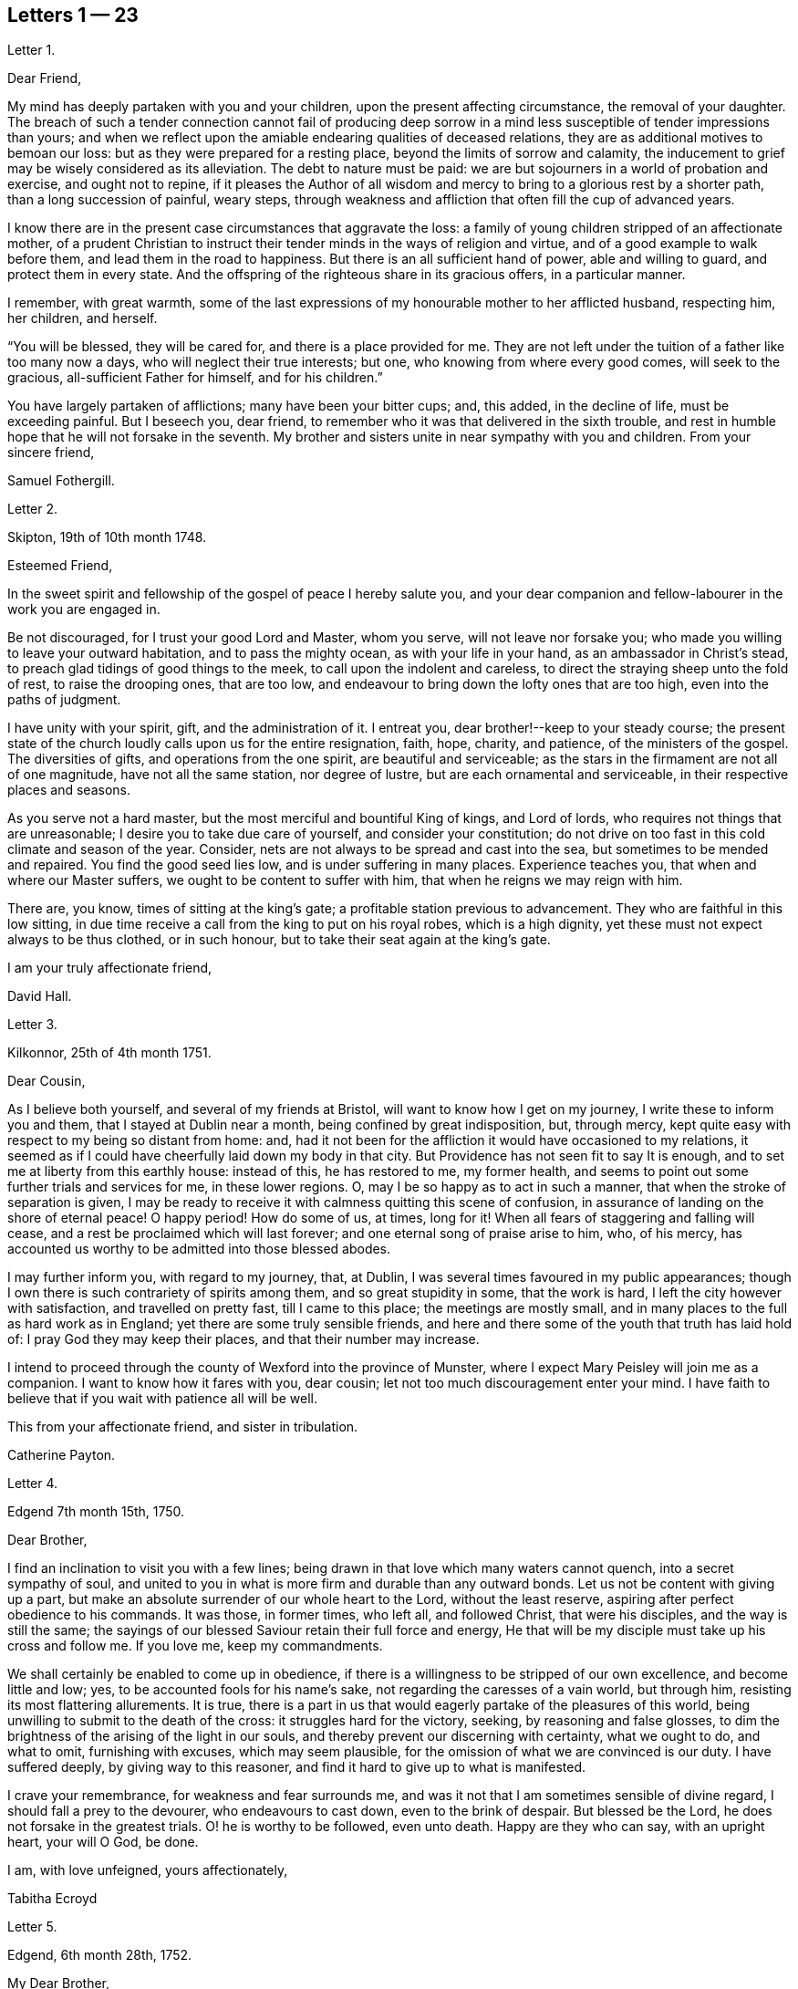 == Letters 1 &#8212; 23

[.letter-heading]
Letter 1.

[.salutation]
Dear Friend,

My mind has deeply partaken with you and your children,
upon the present affecting circumstance, the removal of your daughter.
The breach of such a tender connection cannot fail of producing deep sorrow
in a mind less susceptible of tender impressions than yours;
and when we reflect upon the amiable endearing qualities of deceased relations,
they are as additional motives to bemoan our loss:
but as they were prepared for a resting place, beyond the limits of sorrow and calamity,
the inducement to grief may be wisely considered as its alleviation.
The debt to nature must be paid:
we are but sojourners in a world of probation and exercise, and ought not to repine,
if it pleases the Author of all wisdom and mercy
to bring to a glorious rest by a shorter path,
than a long succession of painful, weary steps,
through weakness and affliction that often fill the cup of advanced years.

I know there are in the present case circumstances that aggravate the loss:
a family of young children stripped of an affectionate mother,
of a prudent Christian to instruct their tender minds in the ways of religion and virtue,
and of a good example to walk before them, and lead them in the road to happiness.
But there is an all sufficient hand of power, able and willing to guard,
and protect them in every state.
And the offspring of the righteous share in its gracious offers, in a particular manner.

I remember, with great warmth,
some of the last expressions of my honourable mother to her afflicted husband,
respecting him, her children, and herself.

"`You will be blessed, they will be cared for, and there is a place provided for me.
They are not left under the tuition of a father like too many now a days,
who will neglect their true interests; but one, who knowing from where every good comes,
will seek to the gracious, all-sufficient Father for himself, and for his children.`"

You have largely partaken of afflictions; many have been your bitter cups; and,
this added, in the decline of life, must be exceeding painful.
But I beseech you, dear friend,
to remember who it was that delivered in the sixth trouble,
and rest in humble hope that he will not forsake in the seventh.
My brother and sisters unite in near sympathy with you and children.
From your sincere friend,

[.signed-section-signature]
Samuel Fothergill.

[.letter-heading]
Letter 2.

[.signed-section-context-open]
Skipton, 19th of 10th month 1748.

[.salutation]
Esteemed Friend,

In the sweet spirit and fellowship of the gospel of peace I hereby salute you,
and your dear companion and fellow-labourer in the work you are engaged in.

Be not discouraged, for I trust your good Lord and Master, whom you serve,
will not leave nor forsake you; who made you willing to leave your outward habitation,
and to pass the mighty ocean, as with your life in your hand,
as an ambassador in Christ`'s stead, to preach glad tidings of good things to the meek,
to call upon the indolent and careless,
to direct the straying sheep unto the fold of rest, to raise the drooping ones,
that are too low, and endeavour to bring down the lofty ones that are too high,
even into the paths of judgment.

I have unity with your spirit, gift, and the administration of it.
I entreat you, dear brother!--keep to your steady course;
the present state of the church loudly calls upon us for the entire resignation, faith,
hope, charity, and patience, of the ministers of the gospel.
The diversities of gifts, and operations from the one spirit,
are beautiful and serviceable;
as the stars in the firmament are not all of one magnitude,
have not all the same station, nor degree of lustre,
but are each ornamental and serviceable, in their respective places and seasons.

As you serve not a hard master, but the most merciful and bountiful King of kings,
and Lord of lords, who requires not things that are unreasonable;
I desire you to take due care of yourself, and consider your constitution;
do not drive on too fast in this cold climate and season of the year.
Consider, nets are not always to be spread and cast into the sea,
but sometimes to be mended and repaired.
You find the good seed lies low, and is under suffering in many places.
Experience teaches you, that when and where our Master suffers,
we ought to be content to suffer with him, that when he reigns we may reign with him.

There are, you know, times of sitting at the king`'s gate;
a profitable station previous to advancement.
They who are faithful in this low sitting,
in due time receive a call from the king to put on his royal robes,
which is a high dignity, yet these must not expect always to be thus clothed,
or in such honour, but to take their seat again at the king`'s gate.

[.signed-section-closing]
I am your truly affectionate friend,

[.signed-section-signature]
David Hall.

[.letter-heading]
Letter 3.

[.signed-section-context-open]
Kilkonnor, 25th of 4th month 1751.

[.salutation]
Dear Cousin,

As I believe both yourself, and several of my friends at Bristol,
will want to know how I get on my journey, I write these to inform you and them,
that I stayed at Dublin near a month, being confined by great indisposition, but,
through mercy, kept quite easy with respect to my being so distant from home: and,
had it not been for the affliction it would have occasioned to my relations,
it seemed as if I could have cheerfully laid down my body in that city.
But Providence has not seen fit to say It is enough,
and to set me at liberty from this earthly house: instead of this, he has restored to me,
my former health, and seems to point out some further trials and services for me,
in these lower regions.
O, may I be so happy as to act in such a manner,
that when the stroke of separation is given,
I may be ready to receive it with calmness quitting this scene of confusion,
in assurance of landing on the shore of eternal peace!
O happy period! How do some of us, at times,
long for it! When all fears of staggering and falling will cease,
and a rest be proclaimed which will last forever;
and one eternal song of praise arise to him, who, of his mercy,
has accounted us worthy to be admitted into those blessed abodes.

I may further inform you, with regard to my journey, that, at Dublin,
I was several times favoured in my public appearances;
though I own there is such contrariety of spirits among them,
and so great stupidity in some, that the work is hard,
I left the city however with satisfaction, and travelled on pretty fast,
till I came to this place; the meetings are mostly small,
and in many places to the full as hard work as in England;
yet there are some truly sensible friends,
and here and there some of the youth that truth has laid hold of:
I pray God they may keep their places, and that their number may increase.

I intend to proceed through the county of Wexford into the province of Munster,
where I expect Mary Peisley will join me as a companion.
I want to know how it fares with you, dear cousin;
let not too much discouragement enter your mind.
I have faith to believe that if you wait with patience all will be well.

This from your affectionate friend, and sister in tribulation.

[.signed-section-signature]
Catherine Payton.

[.letter-heading]
Letter 4.

[.signed-section-context-open]
Edgend 7th month 15th, 1750.

[.salutation]
Dear Brother,

I find an inclination to visit you with a few lines;
being drawn in that love which many waters cannot quench, into a secret sympathy of soul,
and united to you in what is more firm and durable than any outward bonds.
Let us not be content with giving up a part,
but make an absolute surrender of our whole heart to the Lord, without the least reserve,
aspiring after perfect obedience to his commands.
It was those, in former times, who left all, and followed Christ,
that were his disciples, and the way is still the same;
the sayings of our blessed Saviour retain their full force and energy,
He that will be my disciple must take up his cross and follow me.
If you love me, keep my commandments.

We shall certainly be enabled to come up in obedience,
if there is a willingness to be stripped of our own excellence,
and become little and low; yes, to be accounted fools for his name`'s sake,
not regarding the caresses of a vain world, but through him,
resisting its most flattering allurements.
It is true,
there is a part in us that would eagerly partake of the pleasures of this world,
being unwilling to submit to the death of the cross: it struggles hard for the victory,
seeking, by reasoning and false glosses,
to dim the brightness of the arising of the light in our souls,
and thereby prevent our discerning with certainty, what we ought to do, and what to omit,
furnishing with excuses, which may seem plausible,
for the omission of what we are convinced is our duty.
I have suffered deeply, by giving way to this reasoner,
and find it hard to give up to what is manifested.

I crave your remembrance, for weakness and fear surrounds me,
and was it not that I am sometimes sensible of divine regard,
I should fall a prey to the devourer, who endeavours to cast down,
even to the brink of despair.
But blessed be the Lord, he does not forsake in the greatest trials.
O! he is worthy to be followed, even unto death.
Happy are they who can say, with an upright heart, your will O God, be done.

[.signed-section-closing]
I am, with love unfeigned, yours affectionately,

[.signed-section-signature]
Tabitha Ecroyd

[.letter-heading]
Letter 5.

[.signed-section-context-open]
Edgend, 6th month 28th, 1752.

[.salutation]
My Dear Brother,

Though I have so long delayed to acknowledge the receipt of your last most welcome letter,
let this inform you, that neither negligence nor forgetfulness has occasioned it;
for I have intended almost daily to salute you with a few lines,
but a multiplicity of engagements rendered it difficult.

I now do it, in that love which is of divine origin,
in which my spirit has been often drawn into unity and sympathy with you,
imploring with tears, that the good hand which is the support of the poor and needy,
may be your safeguard, protector, and the lifter up of your head.
And truly I am encouraged to hope you will witness springs to be opened in the desert,
and the softly flowing stream of Shiloh run for the refreshment of your drooping soul;
as you are enough resigned and patient.

Let the lack we have of pillars in our Zion stir you up
to a willingness to abide under the refining hand.
Though this may seem to be a day of clouds and thick darkness, of gloominess,
and the shadow of death, be not discouraged, but trust in the Lord;
he will preserve through all to the praise of his name.

I own, my dear brother, I am solicitous for your preservation and safety.
Snares are so thick planted for our feet, and so many the dangers that surround us,
it behooves us to have on our spiritual armour, and to keep near our captain,
who has left us a rule or measure whereby to square our steps:
his holy life remains to be an unerring pattern,
and the promised assistance of his spirit, we know to be fulfilled;
which is the spirit of truth, to lead us into all truth, if we are willing to be led;
casting down at his footstool all our own excellence, and content to obey his commands.
We may remember, for our encouragement, the words of our blessed Lord to his followers,
Be of good cheer, I have overcome the world.
This indeed is the only praise-worthy conquest well deserving all our labour,
and to this we are most certainly called.

Permit me, in the love of the gospel, to caution you on your return, to be watchful,
and zealously engaged in spirit, lest the hurries and commotions of life should,
in any degree, divert you from the pursuit of the chiefest good.
You know its value, and the more we experience of the beauty and excellency of truth,
the more we are engaged to follow it; and the more we follow it,
the more we see the emptiness of every other enjoyment.

I use this freedom towards you,
not that I esteem myself qualified for the office of a director.
Heaven only knows how often, in emptiness, poverty, and distress, I have my dwelling,
having nothing to boast of; indeed, I would desire to be nothing,
but what he is pleased to require.
And blessed be the Lord, he gives strength to those who make his will the way to,
and end of all their actions and cares;
which that you and I may ever endeavour to be found in the practice of,
is the sincere desire of my soul, who am in much nearness, and true love,
your affectionate and well-wishing sister,

[.signed-section-signature]
Tabitha Ecroyd.

[.postscript]
====

P+++.+++ S. I hope before long to be favoured with your company here;
and shall I not congratulate you on the expiration of your seven years`' absence,
and approaching freedom?
But what do I not wish for my dear brother!
May the All-wise shed plentifully of the dew of heaven on your future life;
and as much of the fatness of the earth as he sees
convenient!--and let this never be forgot,
Seek first the kingdom of heaven, and the righteousness thereof,
and all other things shall be added.

====

[.signed-section-signature]
Tabitha Ecroyd

[.letter-heading]
Letter 6.

[.signed-section-context-open]
Dudley, 1st month 17th, 1753.

[.salutation]
Dear Cousin,

When so fair an opportunity offers, I cannot well omit sending you a few lines,
to which compassion, as well as affection prompts me;
for indeed I sympathize with you in your present afflicting circumstances,
and desire the Almighty may preserve you in patience,
till he sees fit to open a way for your deliverance,
which I hope he will be pleased to do before long, or lighten your burden;
I know not how better to advise you than to wait his time and be still.

Dear cousin, it is, as you observe,
a time of suffering to the living members of our society, in a general way.
I have long felt it, and may I still feel it! For if I do not,
I conclude I must be insensible, or lightly soaring above the pure measure of truth;
a state I fear much more than to bear the Lord`'s burdens.
No, I desire not to flinch, but cheerfully accept them,
and be thankful that I am counted worthy, in any sense, to suffer for his name`'s sake.

I am sure there is need for some in the ministry to go deep into Jordan,
for the maintaining a weighty public testimony.
Lord grant that I may go deep enough!--that what I offer
may not be the conception of my own understanding,
without the divine illumination!--nor yet the experience of others barely,
but proceeding from the weighty sense of truth, and be offered in the power of it!
I doubt not but that your desires are consonant with this,
and though weakness and fear attend you, be not discouraged.
Merciful and compassionate is our heavenly Father, or who might stand before him?
--passing by the transgressions of his people, as they turn to him with humble penitence;
strengthening the weak to stand for his name, against the despisers of his glorious,
everlasting truth.

Think not, because I write thus, that I dwell as at the fountain-head; for great,
at times, is my poverty; yes, as though I had lost all sense of good.
This sensibility of lack, however,
administers a comfortable proof that some life remains;
hunger being a sure indication of it, in a spiritual, as well as natural sense.
I am much alone, as you know, with respect to companions,
with whom I might converse in the freedom and unity of truth,
and heavy exercises attend me various ways, and at this time particularly,
which seems to be hid from my near friends,
and which it may be best for me at present to conceal from them.
Thus it may be seen you are not alone, but that I, as well as many others,
are your companions in suffering, in which the world cannot sympathize:
neither can it intermeddle with the joy and consolation
which results from the knowledge that our Redeemer lives,
and the faith that he is on his way to unloose the heavy burdens,
and set the spirits of his servants at liberty to praise and magnify him,
who is forever worthy.

I salute you in the best of fellowship,
and conclude with desires for our mutual preservation,
and enlargement in the blessed truth, your affectionate friend,

[.signed-section-signature]
Catherine Payton.

[.letter-heading]
Letter 7.

[.signed-section-context-open]
From on board the Alexander, 10th month, 15th, 1753.

[.salutation]
Dear Cousin,

As I doubt not you will be anxious to hear from us,
and perhaps pleased to be informed of some particulars relating to our voyage,
I take pen in hand for that purpose while on ship board,
not knowing but other business may prevent me when on shore.

After taking ship at Spithead on the 25th of 8th month we
were about nine days before we got out of the Channel;
since then we have been favoured with gentle winds: no storm has yet attended us,
nor I hope will, as we now seem to draw near the desired port.
The climate we have passed through was exceeding hot,
which has affected our constitutions, causing profuse sweating and faintness;
but upon the whole,
we have great cause to be thankful to the Almighty for his merciful support,
and the refreshing incomes of his love, which we have been made partakers of;
wherein our souls have been established in peace,
and hope in his future protection and assistance,
though a share of exercises has attended us even here,
as in every place they seem to be my companions;
but as I believe them to be wisely dispensed by Providence, I desire to be content,
and patiently wait his time for their removal.

We have had several meetings in the ship, and I think it may be said,
the testimony of truth gains ground in authority;
for at first it was very hard to speak to the people; but in the last opportunity,
my companion, Mary Peisley, had a pretty open time to clear her spirit.
But I wish it is not too much like the seed sown by the way side,
which the birds of the air devoured: but that must be left by us,
who shall receive a reward in the faithful discharge of our duty,
whether they will hear or forbear.
We are now going, bound in the spirit, among a people to whom we are strangers,
but a secret hope is raised, that he who, we believe, has called us forth,
will open the way for us, and raise up friends for our necessary assistance,
and give us patience to bear and encounter the many
trials and difficulties which may fall to our lot.
May our eye be to him invariably, says my soul!

My companion joins in the salutation of true love to you and your cousin.

[.signed-section-signature]
Catherine Payton.

[.letter-heading]
Letter 8.

[.signed-section-context-open]
Charles Town, South Carolina, 11th month 8th.

We landed here on the 26th of last month
after being greatly tried with stormy, contrary winds,
which kept us near a week upon this coast, without allowing us to land;
but through infinite goodness we were preserved patient
and resigned in the midst of a scene of distress.
Weakness of body attended at the same time,
which was chiefly occasioned by the hardships we endured in the storm.

The people of this place behave with great civility to us,
and many of them attend our meetings.
My companion has had some good service among them;
but a door of utterance has not been so effectually opened to me,
as at many other places; but I desire to learn in all states to be content,
even if I am brought here only to be a servant of servants.
My dear love to W. F.

[.signed-section-signature]
Catherine Payton.

[.letter-heading]
Letter 9.

[.signed-section-context-open]
Long Island, 6th month 9th, 1754.

[.salutation]
Dear Cousin,

The contrariety of the wind on which I now wait to carry me to Rhode Island,
affords me leisure to acknowledge the receipt of yours of the 23rd 1st month,
which I got at Philadelphia, and which was truly acceptable to me,
as it evidenced the continuance of that affection
and sympathy which was early produced between us,
by the source and fountain of love; and which nothing will be able to extinguish,
as we abide in him.
I feel its pure cementing virtue to flow towards you,
as fresh as when we were first united in Christ, in which my spirit rejoices,
with hope that in the reading hereof you will be
made to taste of the same heaven-born blessing;
thus we shall, in measure, witness a fellowship of spirit,
being as epistles written in one another`'s hearts, known and read.

It has not been without good cause, my dear friend,
that you have been led to sympathize with me in a state of suffering;
for many and deep have been my trials and exercises of spirit,
since I came into this country; but I will not complain, seeing I am assisted,
as I have been in times past,
(when my head has been wrapped about as with the weeds of the deep)
so that I could look through these sorrowful dispensations with
humble hope that they would be sanctified to me,
and when Almighty Wisdom saw fit, removed;
and that my eye should see Jerusalem a quiet habitation,
and my soul have to rejoice in the salvation of God,
and witness a getting the victory through the virtue of his holy word,
over the frailties and wickedness of fallen nature: which I am made to look into,
and from a sense thereof to acknowledge that in my flesh dwells no good thing.
I am also led to admire the wisdom of Providence
in humbling those whom he has seen fit to own,
and, in measure, dignify before the people.
Is it not for this, that no flesh might glory in his presence,
but give to him the praise of his own works?

I feel a freedom to write thus much to you,
but it seems to be a time in which spiritual truths
are to be pretty much sealed up in my breast;
and it is my desire not to unlock the cabinet in my own will,
or expose that which is to be as a hidden treasure,
till my great Master sees fit it should be exposed to public view, which in his own time,
I have faith to believe will be the case.

I am informed that R. P. has thoughts of settling in Bristol, which gives me some pain.
I have been thoughtful about him of late, but cannot find the way open to write to him;
but have freedom to desire you to tell him,
to beware of the favour and friendship of the great;
a snare to which I think his natural disposition
will be apt to subject him more than some others,
and which therefore requires a double guard.
I have looked upon him as a hopeful plant,
but perhaps not yet able to bear the caresses of a deceitful world,
nor deep enough in experience to distinguish between real and pretended friendship,
in all, with whom he may be conversant.
I am ready to think the enemy will tempt him with this bait,
from which I desire the Almighty may preserve him; for many have been hurt,
if not ruined by it.
If he does not seek great things, neither spiritual nor temporal, I hope he will do well;
and the Lord, who best knows what our states can bear, will provide for him sufficiently.
My companion joins in the tenders of love to you.

[.signed-section-closing]
I am, in the fellowship of the gospel, your affectionate cousin,

[.signed-section-signature]
Catherine Payton.

[.letter-heading]
Letter 10.

[.signed-section-context-open]
Plymouth, in Pennsylvania, 6th month 27th, 1755.

[.salutation]
Dear Cousin,

Pursuant to your request I am set down to write you by this vessel;
though I am considerably unfit for the exercise by illness, occasioned by a great cold,
which I took about ten days ago; and being obliged to travel, as meetings were appointed,
it still remains pretty heavy upon me.
I hope, with a little rest, through Divine favour,
I may soon be restored to such a degree of health
as to be able to finish this painful journey,
which to look at with an outward eye, seems drawing near to a conclusion;
we having now visited nearly all the meetings of Friends on this continent;
but I confess there is yet a veil spread between my spirit and England,
through which I hope not to force my way, but wait until it is removed by Providence,
and then I may joyfully set my face homeward, having this comfortable evidence,
that I have so finished the work he has given me to do here,
as to find acceptance in the Lord`'s great mercy.

With regard to the threatening confusion among the powers of this world,
I am principally concerned on behalf of others, knowing myself, in a good degree,
the fulfilling of that command of our great Lord, "`When you hear of wars,
and rumours of wars, be not troubled.`"
For considering the present depraved state of mankind, these things will be,
and I find it safest to look but little more at them than is necessary,
in consequence of my duty: the arm of the Lord is my strength,
which I hope will be revealed in every needful time.
I have faith that we shall not be given into the hands of an enemy,
unless it be for some good end, and if the glory of God be advanced among men,
by our being taken captive, I am at present resigned thereto.
I sometimes look sorrowfully towards England, as though some judgment was near it,
and could be glad to be rightly inspired to pray for it;
but it is as though the door of intercession was pretty much shut to me,
save for the Lord`'s servants, and what can be done in such a case,
but to sit down as quietly as possible,
and take refuge under the shadow of the Divine wing until these calamities are overpast.

I have wrote more than I was apprised of when I sat down.
My love to Friends; and accept the same, in a very near manner,
from your affectionate friend,

[.signed-section-signature]
Catherine Payton.

[.letter-heading]
Letter 11.

[.signed-section-context-open]
Philadelphia, 1st month 10th, 1756.

[.salutation]
Dear Cousin,

From a principle of affection, and an apprehension that you may desire to hear from me,
I am prompted to send you a line, though otherwise much unfurnished for writing,
being rather low and empty, but, through mercy, pretty quiet,
and not without hope of Divine preservation which
is a blessing to be acknowledged with humble thankfulness,
and if favoured with the same through life, we ought to endeavour to be content,
although no great degree of Divine enjoyment be afforded us;
and honestly labour in the ability afforded in the way which is cast up by a kind Providence,
trusting him for our reward, who is faithful,
and will bear up the heads of his depending children in their deepest exercises,
and in the end bless them with the fruition of glory.
And what if our trials through life are great, our temptations abundant,
and our labour and travel difficult and painful to nature?
Will it not furnish us with a more joyful song of praise to him that has supported,
and assisted to do the work which he required of us,
till he brought us to his everlasting kingdom?
For my part, I see suffering, poverty, etc. to be so consistent with our present state,
and so good for us, that my soul prays to be united to them as my proper portion;
yet to have the eye of my mind directed to him, whose hand is full of blessings,
which he dispenses according to the necessities of his people.
I am ready to say, let him do what he pleases with me,
if I am but in the Lord`'s hand it is enough.
We cannot be unhappy, unless the perverseness of our own will,
and the corruption of our nature make us so;
these I have seen to be the ground of a great part of our afflictions through life;
and that to bring us into order, and reduce us into the obedience of Christ,
we need these bitter baptisms, which we sometimes pass through,
previous to the knowledge of our duty.
This, in my view, demonstrates our imperfection;
the glorified spirits walk continually in the light of the Lord;
and although we must not expect this to be our experience,
while inhabiting these tabernacles of clay, yet let us remember,
we are taught to aspire after this state of perfection,
to do the will of God on earth as it is done in heaven; a lesson,
which if we had fully learned,
there would not be so much reasoning and disputing with flesh and blood,
when the knowledge of our duty was clearly made known to us,
nor so much unwillingness to believe in the light.

In writing thus I feel a freedom of spirit, so that I am ready to query,
is there not a cause?
I have thought myself of late like one almost lost to my friends,
yet I hope not so in reality.
Our stay in this country has been prolonged, I suppose, beyond our friends`' expectation,
but I hope not beyond our Master`'s time.
My companion joins in the salutation of dear love to you.
I am your affectionate cousin,

[.signed-section-signature]
Catherine Payton.

[.letter-heading]
Letter 12.

[.signed-section-context-open]
Newhill Grange, 8th month 24th, 1755.

[.salutation]
My Dear Friend,

You tell me but little of the satisfaction met with in your going along,
but I may tell you, while I am thus writing, that a comfortable hope springs in my mind,
that though difficulties and various afflictions may be your lot,
besides a sense of the drooping state of things,
and the great declension from that primitive purity of faith and practice,
which dignified our worthy elders, yet that your labours will not be in vain in the Lord.
Those who go forth weeping, bearing the precious seed,
and handing forth according to their ability of what is given for the help of others,
whether to rebuke, instruct, or confirm,
these will partake of the blessed fruits of obedience,
and witness the sheaves of peace secured on their return,
which they may have sought in vain, because the time was not fully come.
It is necessary to learn to suffer want, as well as to abound; and,
if it should be our experience to be much abased in the sight of the congregation,
it is indeed unpleasant, but perhaps necessary for some to pass through,
in order for their refinement,
and bringing into a willingness to become fools for Christ`'s sake.
I am apprehensive it is sometimes the case, that we think we have acted as fools,
and our appearance been despicable in the view of all present;
at the same time the cause of truth has in no way suffered,
and we have been in the way of our duty, and rightly engaged.
Yet some diffident minds bring this upon themselves, even unaware,
by looking too much at their own weakness;
the adversary also seeking to find room to plunge into discouragement
such as he cannot exalt above measure,
nor perhaps remove from their steadfastness, by any other means.

As one who has suffered deeply by listening to his insinuations
(which how plausible soever lead to the chambers of darkness,
where there is no order) I would caution you to be upon your guard,
and not weaken your hands by giving way to his accusations, since the humble,
attentive mind may feel the difference between the
gentle reprehensions of the Prince of Peace,
and the accusations and upbraidings of the grand destroyer.
My brother and sister give their love to you; accept, dear friend,
a salutation of true love from your friend,

[.signed-section-signature]
Tabitha Ecroyd.

[.letter-heading]
Letter 13.

[.signed-section-context-open]
Edgend, 8th month 4th, 1756.

[.salutation]
My Dear Friend,

I think it is high time to acknowledge the receipt of your last kind favour,
lest you should think me indifferent as to cultivating the friendship between us;
this is far from being the case;
I hope it is so well established as not to suffer decay by time,
or any contingencies of life; so long as we abide on the good foundation,
and are not sliding therefrom, though temptations, afflictions,
and various trials attend.
May that good hand that has hitherto sustained, and been our preservation,
still uphold and conduct both you, and myself,
and his visited children in all their adversities, the world over!
A sentence you quoted from a letter of your worthy cousin, affects me much,
and many times since I read it,
I have had cause to subscribe to the truth of that remark,
"`That the perverseness of our own wills is frequently the ground of our sufferings;
to rectify and reduce which into the obedience of Christ
we need many baptisms previous to the knowledge of our duty.`"

This, I must own, has been my case,
notwithstanding the desire which lives in my heart
to be entirely devoted to the great master.

I need not tell you that I have for some years had it in my mind to give you a visit,
to which, in its first dawnings, I yielded my assent without hesitation, yes, I may say,
with submission, and reverent hope in the Divine sufficiency;
when this was done I grew not only easy,
but was persuaded in my mind no more at that time was required;
and I had as much satisfaction in dropping the concern
as I had before in giving up to it;
and for many months had cause to believe I was in the way of my duty, in abiding at home.
But since the concern revived, I have found much more reluctance in giving way to it,
and been unwilling to believe the manifestation,
thinking the commission not of sufficient weight to be obeyed;
that labouring under such difficulties and fears,
I could not engage in such a mighty enterprise.
Thus I looked at my own weakness, unfitness, and imperfections,
and would have shut it out, with considerations like these:
"`It is impossible such a thing can be required of me, my heart fails me at the prospect;
if I set forward, my return may be with confusion.`"

Thus, my dear Lucy, I have been for some time past reasoning.
Looking at the first view I had of this journey,
I still thought that if it was really my duty,
it would have worn the same aspect as at first it appeared with, and because it did not,
I was not unwilling to think the revival of it was a delusion,
and that the will had already been taken for the deed.
By listening to these insinuations, which seemed like plausible arguments,
true faith was by degrees in a manner extinct.
Being shut up in poverty and darkness, I mourned greatly, having never, that I remember,
been in such a low condition; for to the distress in my own bosom,
a sense of the declining state of some in our meeting,
who have lately married out of the society, added woe to my sorrows,
and I was ready to conclude my labour had hitherto been in vain,
and that I had spent my strength for nought.

Thus I have been greatly tossed, as with storms and tempests,
and far from being comforted.
I have sat as one amazed, fearing I should be quite overwhelmed.
Yet frequently I had to look towards the holy temple, and endeavour to resolve,
with all my heart, that if infinite mercy would once more condescend to favour me,
and cause his light to shine, I would go wheresoever it might lead.
And, blessed be the name of the Lord,
my Saviour!--he has upheld and supported beyond what I dared to hope for;
preserving in patience my weary soul, and teaching to wait till he again appeared.
And with the first dawning of the heavenly light, I was drawn towards you,
and have since been preparing for the journey,
which I would gladly perform with the diligence and faithfulness of a trusty servant.

What I have said is indeed an argument of imperfection;
but my heart does not charge me with wilful disobedience.
I have been solicitous to know the right time to move,
and have great cause to be thankful, because of the evidence I feel that it is not past.
I hope to set forward in a few weeks, accompanied by my friend Mary Slater.

No doubt you have heard of the arrival of our valuable friends from America;
many will rejoice that they are safely returned,
after the many perils and difficulties they must have passed through;
may they experience an increase of spiritual blessings,
a rich reward of peace into their bosoms!--is what I greatly desire.
And as the subjects of antichrist have been endeavouring
to set them up as marks of reproach,
for their faithful discharge of duty, in labouring to promote the kingdom of peace,
and enforcing the practice of the doctrine of Christ our Lord,
so I hope the designs of these opposers will be frustrated
by him who can restrain the wrath of man,
and give his servants patience in suffering for his name`'s sake.

[.signed-section-closing]
I am, with the tenders of cordial esteem, yours,

[.signed-section-signature]
Tabitha Ecroyd.

[.letter-heading]
Letter 14.

[.signed-section-context-open]
Dudley, 2nd month 24th 1757.

[.salutation]
Dear Cousin,

I have received yours of the 16th,
and am glad to find that you are so freely given up to follow the Lord,
in the way of his leadings, though it may be in paths wherein our faith, patience,
and obedience, will be greatly tried.
I trust he will crown our engagements with an evidence
that we have been in the way of our duty,
as we are concerned to move, step by step, in his light.
My mind has been more than commonly tried in the present concern, yet cannot say,
I repent of one step that I have taken towards the accomplishment of it.
However it may terminate, I have moved according to the best of my understanding;
as I have stood in the resignation, either to go or stay,
I could do no other than hold myself in readiness; hoping that the Almighty,
whom I wish to serve with my body, spirit, and substance, will lead me in his wisdom.

I must own that my mind is so much sunk into a sense of my own imperfections
that I hardly dare look at going forth to instruct others.
Neither can I dare to draw back, for although to me belongs weakness, fear,
and confusion of face, yet as our God is a consuming fire, and can, at his pleasure,
pronounce me clean, through his word, (under the purifying operation of which,
I trust I now am,
and am willing to abide the appointed season;) I
hope he will fit me more and more for his service,
so that I may not preach my own condemnation,
nor while I am endeavouring to keep the vineyard of the Lord,
neglect the cultivation of my own heart.
I see it to be a great work to become the sons and daughters of God,
without rebuke in the midst of a crooked generation, who are watching for evil,
rather than good, and to lay waste the service of the Lord`'s messengers,
by exposing their defects.
It is difficult to steer our course, so as to give no just occasion to speak evil,
and at the same time give no countenance to their licentious practices;
and inasmuch as they are interspersed through the camp of our Israel,
I see it necessary to be somewhat reserved, especially in mixed companies,
or among such with whom I have had no previous acquaintance;
and if for this I am thought stiff and precise,
I must repose myself in the simplicity of my intentions,
and desire to keep within the limits which divine wisdom prescribes.

It is quite unexpectedly that I am thus led to write;
but it may be no unnecessary caution to you in the country you are about to visit,
where you will meet with some who have the appearance of Friends,
but may be found to be enemies to the cross of Christ.
A freedom of behaviour is particularly agreeable
to those whose caresses seem to demand it;
but it is a tribute truth will forbid to pay to many.
And as I much desire you may be preserved from receiving any of the wages of unrighteousness,
allow me to say,
beware of courting the favour of any by abase condescension to a libertine spirit.

[.signed-section-closing]
I am your affectionate, and well wishing friend and cousin,

[.signed-section-signature]
Catherine Payton.

[.letter-heading]
Letter 15.

[.signed-section-context-open]
Edgend, 6th month 25th, 1757.

[.salutation]
Dear Lucy,

I have been informed of dear Rebecca Smith`'s illness, which much affected me;
though I have no doubt if she is now removed her change will be glorious,
and the painful pilgrimage succeeded by a happy arrival in the regions of endless day,
to join the general assembly, and church of the first-born; where,
freed from the anxious doubts and fears that attend this weary travel,
and secured from the dangers, snares, and temptations which beset almost continually,
we may meet to part no more.

I own, my dear friend, the enjoyments of this present life,
and the short-lived satisfactions we partake of, are so embittered by disappointments,
and connected with fears, that I cannot but frequently say in secret,
it is better to be dissolved; it is better to be delivered from this tenement of clay,
this house of bondage.
And yet I would wait with patience the appointed time; and as much as in me lies,
fill up the day`'s work before the shadows of the evening approach.
But I am attended with fears of being greatly deficient in my duty.
From your truly affectionate, and faithful friend,

[.signed-section-signature]
Tabitha Ecroyd.

[.letter-heading]
Letter 16.

[.signed-section-context-open]
Edgend, 7th month 30th, 1758.

[.salutation]
My Dear Lucy,

Your acceptable letter came to hand yesterday;
and I am willing to embrace the first vacant hour to acknowledge the favour,
not knowing if it should be now omitted when I may again have leisure,
as I have many things to engross my time and thoughts.
But know, dear friend, whether I write, or am silent,
I put so high a value on your friendship, that I would willingly cultivate it,
as far as I am able.
And as its origin and best supplies proceed from the fountain of all perfection,
I would gladly hope it may subsist when every tender connection in nature is dissolved.

I have near fellowship and sympathy with you in your lonely travels,
and the perplexing steps you have to tread in,
but was comforted in the perusing your letter,
with an evidence in my mind of our heavenly Father`'s love.
Though not without a quick sense of your present sufferings,
I feel that it is a tribulation that works patience,
and will be productive not only of experience, but hope,
even that hope which is as an anchor, sure and steadfast, which never makes ashamed.

I am much concerned to hear of the continued illness of our friend L+++_______+++d,
and feel desires for her, that Divine mercy may be near in every trial,
and sanctify every probation; and that she,
and all of us, may submit to that power, which can thoroughly refine from all the dross,
and every selfish view, making us willing to be as nothing, and counted fools,
so that the final result may be peace, and assurance forever.

When I take a view of the many dangers attending poor mortals in this wilderness passage,
I am ready to say, in humble thankfulness, it is of your mercy, O Lord,
that we are preserved in the land of the living;
it is of your unmerited compassion that I am not consumed;
my longings are still continued, and increasing, after a better country;
where being delivered from evil, and freed from temptation,
sorrow and sighing shall be no more.
It is indeed my desire to join you in fervent prayer,
that every mercy may be so sanctified to us, as to work the greater humiliation.

On this day two weeks I returned from our quarterly meeting at Lancaster.
Lydia Lancaster was so well as to attend some of the meetings;
James Wilson was also there; and it was truly comfortable to have the company,
and sit under the lively testimonies of two such worthy honourable elders.

[.signed-section-closing]
I salute you, in near affection, and am your true friend,

[.signed-section-signature]
Tabitha Ecroyd.

[.letter-heading]
Letter 17.

[.signed-section-context-open]
Clonivoe, 5th month 1st, 1759.

[.salutation]
Dear Friend,

Your acceptable lines of the 5th of 2nd month, came duly to hand.
I would have written to you sooner,
but that I have been closely engaged on behalf of the society,
in visiting meetings or families;
for it is my desire to perform the little service required,
and I am well assured there will be a reward equal to it.

The state of our society calls for mourning:
the numerous slips of those in exalted stations increases the revolt;
and tends to strengthen those who have taken their flight in this day of outward ease.
When I look round, and take a view of the sorrowful appearance of things,
I am ready to say, Who is sufficient for the work?
Who is able to stop the rampant strides that the offspring
of the professors of truth are making into undue liberty?
Except the Lord turn them they cannot be turned;
except in the riches of his mercy he pardon them, they cannot be pardoned;
their condemnation will be greater than that of those
who never sat under the teachings of a free ministry,
nor had been taught to believe in the inward manifestations of the spirit of Christ.
With humble desires for our mutual enlargement in Christian experience,

[.signed-section-closing]
I remain your affectionate friend,

[.signed-section-signature]
Samuel Neale.

[.letter-heading]
Letter 18.

[.signed-section-context-open]
Dublin, 11th month 10th 1759.

[.salutation]
Dear Cousin,

It has been rather lack of leisure than affection and inclination
that has prevented my thus saluting you,
since your change of condition, which, I trust,
will not occasion any breach in our friendship.

Though it may now be expected you have conferred
the greatest share of your affection on a particular,
I hope a proper portion is reserved for your friends; and above all,
that your love to the church, and devotion to the service of it, in Christ,
will remain unshaken.

I have now well nigh finished the service allotted me in this land,
and am preparing to return to my native country.
I have travelled more than eleven hundred and twenty English miles,
(besides crossing the sea) in about nine weeks.
Thus I have been called to labour abundantly, for what cause infinite Wisdom knows best.
I hope, however, it will be blessed to some individuals,
and that a reward of peace will be mine.
My constitution must suffer, yet I am upheld to the admiration of myself, and others.
If I have but the evidence of acting in the counsel of heaven, I am content;
even if this frail tabernacle should fall in the service.
I need not tell you that my exercise has been frequently painful,
suited to the states of the people;
but I leave the nation with a comfortable hope of revival of life in some places:
a visitation is extended to the youth, and, I trust, some of them will embrace it,
and become instruments of good in a future day.

I do not intend to seal this till I arrive in England, till when,
I am your truly affectionate cousin,

[.signed-section-signature]
Catherine Payton.

[.letter-heading]
Letter 19.

[.signed-section-context-open]
3rd mo 15th, 1760.

[.salutation]
Dear Cousin,

Previous to the receipt of your letter,
I had intelligence both of your illness and recovery.
I am thankful to providence for your restoration to health.

I never yet could believe that you were wrong in entering into the connection;
and therefore I trust, that he who constituted the union, will bless it to you both.
I am glad to find you can so readily obey the pointings of the divine hand;
and that your husband so freely resigns you to its disposing.
No doubt nature will feel in these separations,
but as your happiness does not consist in the gratification of earthly desires,
but in doing and suffering the will of God, your union in that life which can never end,
will be increased by absence.

Your concern for my preservation from the snares of an unwearied adversary,
I take notice of, with thankfulness, and hope to join you therein.
I dare not presume upon my standing; feeling daily my weakness, and having, with sorrow,
to observe the failures of some who have been eminently favoured:
but if a strong desire to be detached from the world,
and fixed in the station which Heaven allots me, recommends to its notice,
I may be allowed to hope I shall be supported in
the midst of discouragements which attend.

After many painful baptisms,
(to some of which you are no stranger) every prospect of what may be allotted me,
is removed; and I am content to remain blind to the future, until the hour come,
wherein every determination of Providence is revealed.

My constitution seems to be shaken by the many engagements which await me,
both at home and abroad; but I am content, if this assurance remain,
that I am about my heavenly Father`'s business.
Please to remember me affectionately to friend Hammond, and believe me to be,
dear cousin, in the sympathy of the gospel, both in suffering and rejoicing,
your friend and companion,

[.signed-section-signature]
Catherine Payton.

[.letter-heading]
Letter 20.

[.signed-section-context-open]
Manchester, 3rd month 16th, 1763.

[.salutation]
Dear Friend, Richard Eckroyd,

My mind is greatly affected with a sense of your
loss in the sudden death of your dear wife,
who had long been a comfortable companion and help-mate in life.
But alas! Daily experience shows us how transient
and uncertain all temporal blessings are;
which should excite our minds to aspire after enjoyments more sublime and certain,
that will endure when all our painful conflicts are ended.
You know where to apply for succour in this time of trouble; and I trust,
the same holy hand which has many a time stayed your mind in various exercising moments,
will now be near to clothe with patience and due resignation to
the Lord`'s will who gives and takes away in unsearchable wisdom;
who, though he see fit to administer affliction, and mix our cup with bitters,
yet in great condescension to human weakness,
draws near to support the poor disconsolate mind when desiring to embrace the rod,
and not repine or murmur on account of trouble, but attentively hearken to its language,
in order to be instructed.
It is my desire for you, and all yours, that your minds may be centered in humble hope,
and trust in him, who is, and ever will be, a God near at hand,
and present help in time of trouble.
And, I doubt not, he will be so to you; a staff to lean upon in the decline of life,
when deprived of your best temporal comfort.

I feel my Heavenly Father`'s love to tender my mind in writing these lines,
and affectionately salute you and all your children in true sympathy and union of spirit.
My brother joins in dear love with your friend,

[.signed-section-signature]
Sarah Taylor.

[.letter-heading]
Letter 21.

[.signed-section-context-open]
Warrington, 2nd month 20th, 1761.

[.salutation]
Dear Friend and Kinswoman,

Among the many wishes of your friends for your happiness,
none desires it with more sincerity than myself,
though more silent about it than some others;
and as a testimony of my concern for your welfare,
I sit down to throw before you a few hints which may be useful to you, if attended to;
even to render your life easy and happy, and your end honourable and peaceful.

First, and principally, your duty to the Almighty Lord and maker of all things; by whom,
and through whom, all things visible and invisible consist, the Author of all blessings.

Let him be looked to, and remembered by you, in this light,
and be humbly engaged to seek his favour.
Let nothing impair your love to him, He it is that can blast every pleasing prospect,
can wither every hope, and also sanctify every affliction.
Be not ashamed to show your trust in him, by humbly walking before him.
It is in vain to expect a total freedom from sorrowful events,
but a great mercy to have the staff of ages to lean upon.

Secondly: The duty to your husband, who, if I judge right,
from his tenderness and affection to you,
will be entitled to every degree of a mutual return: study his temper;
accommodate your own to it; I have seen great inconvenience arise through inattention,
where the wife hesitates at the request of the husband,
and yields at last a reluctant obedience:
this diminishes that tender affection which is the life and comfort of the married state;
gradually creates a distance, and then life may be uncomfortably dragged along,
but not happily enjoyed.
Cultivate in his mind, and in your own every religious sentiment,
strengthen that part as much as possible:
hereby a twofold cord of divine love and natural affection
will unite you in a covenant never to be broken.

Third: Towards Friends of the meeting into which you are removing,
let your conduct be humble, affable, and exemplary, not assuming; preferring others,
that others may prefer you.
Humility is the surest way to honour: let no emulation to be greater than some,
and equal to the greatest, ever be harboured in your breast;
for this will raise displeasure, envy,
and other disagreeable affections in the minds of others:
let your dress be rather beneath, than on the level with your circumstances;
it will be to your reputation.

Fourth: Let it become your constant watch to avoid that ruinous practice of tattling,
tale-bearing, and secret reflection.
These sources of division and mischief are hateful to God and man.
This character sets itself as the object of general contempt;
its hand is against every one,
and every one`'s hand and heart will be against them who merit it.
The concern of one`'s own mind and family are sufficient to employ a prudent mind,
without interfering unnecessarily in the business of others.
Notwithstanding this, sacred reproof, where just, and immediately addressed to the party,
is a beautiful, useful part of friendship.

Fifth: Let your husband`'s relations become dear to you.
Cultivate every sentiment of friendship and affection for them,
especially for his mother, with whose anxieties a son must sacredly sympathize.

Excuse, dear cousin, the freedom of these hints;
they proceed not from any painful apprehension of a contrary conduct,
but my affection for you induces me to wish you may be found in the way to blessing,
even the blessing of Heaven above, and of the earth beneath,
the blessing of the ancient mountains, and everlasting hills.

[.signed-section-closing]
I am your faithful friend, and affectionate kinsman,

[.signed-section-signature]
Samuel Fothergill.

[.letter-heading]
Letter 22.

Many in this age have bent their thoughts and desires too much towards the earth,
to have a clear discovery of the times and seasons, in a spiritual sense;
indeed the sacred purposes of the Almighty are inscrutable
by all the penetration of finite understanding,
uninfluenced by his own Holy Spirit.
Yet some have seen and believed in the visions of light, that the day of gospel light,
which has dawned upon the nations, will rise higher and higher,
though some clouds may at times intercept its brightness,
as has sorrowfully been the case among us as a people:
the earth has got between many of us and the sun, and brought an eclipse,
which has been almost total over their understanding,
and thus they have not been of the use which was intended, to give light to a dark world.

Though I would not derogate from the work of those honourable sons of the morning,
who were made instrumental, in a great degree, to break down the partition wall,
or rather diabolical structure, which selfish man had erected,
as between God and the people; yet I am not afraid to say it was,
and is the design of God that his people, in future times,
should make an improvement on their labours, and carry on the work of reformation,
further than was effected by them.

I am of the judgment that the day has begun to dawn,
in which the sun of righteousness will rise higher and higher,
and shine with greater lustre than heretofore;
and if those who are called of God to be sons of the morning look back to the night,
by sipping of the golden cup of abomination, which is held out to the nations,
they will frustrate the design of Providence respecting them,
though not in relation to his own work,
for it is his sacred determination to be glorious in heaven, and glorified on earth.

Should it be so that those who are called his Israel be not gathered, I am of the faith,
that when the gospel has been first preached to them, and they neglect to embrace it,
(thereby rendering themselves unworthy of so great salvation)
the feet of the messengers will be turned another way,
even to the highways and hedges, with a power of compulsive love,
which will prevail on the halt, and the maimed, and blind,
to come to the marriage supper of the Lamb: and, by coming, they will be made beautiful,
as a bride adorned for her husband,
who shall not look back to the things that are behind,
but press forward towards the mark for the prize of the high calling of God, in Christ;
following no man`'s example further than they follow him.

What if I say in the faith that is given me,
that God has designed to carry some of this generation higher and
further in righteousness than their forefathers were carried;
even such as were honourable in their day, and are fallen asleep in Christ.
Therefore let them take care that they limit not the Holy One of Israel,
nor circumscribe the leadings of his blessed spirit,
by looking too much at the example of others;
for this has been a means of hindering the progression of many glorious,
well begun reformations; instead of going forward, they have looked back,
and even sunk below the standard of the first reformers.

And those who will be the instruments to labour for a reformation in this degenerate age,
must find a difference in their trials from the sons of the former morning;
they will be of a more severe and piercing kind.
Theirs were from the world, and such as might be expected;
our trials will chiefly arise from those under the same profession,
clothed with the spirit of this world, though under disguise.
God will divide in Jacob, and scatter in Israel,
before that reformation is brought about which he designs.

[.signed-section-signature]
Mary Peisley.

[.letter-heading]
Letter 23.

[.salutation]
Dear Friend,

I have received your letter, with a copy of the application of +++_______+++ to friends of
L+++_______+++ s, to be received into membership.
The person under notice has my sympathy; I believe him joined to the living,
through the quickening virtue of the life-giving word,
and I pray for his complete formation, as a vessel fit for the Master`'s use.
Yet a secret jealousy affects me, that patience has not as yet had its perfect work,
to lead him into all the depths of the Lord`'s preparing,
nor all the idols cast to the moles and to the bats.
My jealousy arises from the activity of disguised self, which loves the splendid picture;
an easy purchase in comparison of the deep hid pearl of substantial truth.

We sorrowfully know there are among us traditional formalists,
having a name only by outward inheritance; yet there remains a worm Jacob, the feeble,
but faithful wrestler, whose life is hid with Christ in God;
who through the virtue of the sacred unction,
have not an absolute need of man`'s teaching,
but are gathered in spirit to the Lord`'s mountain,
where the Lord of Hosts makes to all people a feast of fat things,
and where he destroys the face of the covering,
and the veil which is spread over all nations.

The testimony given to us, as a people, in various branches,
has been a stone of stumbling and a rock of offence to many,
who have wished for our crown without our cross,
and have overlooked and despised the peculiarity of our testimony,
or rather the Lord`'s testimony through us.
The language, fashions, and customs of the world, though by many deemed indifferent,
are not so to us, but are a part of the growth of that lofty Lebanon,
which the day of the Lord is to come upon, as well as the cedars;
and when that day comes, it will burn as an oven, with prevailing heat,
and leave them neither root nor branch.
All who have entered into fellowship with us, by the baptism of Christ,
which is the right door of entrance,
have found it to be their duty to attend to these testimonies, not from imitation,
but from conviction of their propriety.
We might have many preachers break in upon us,
were we at liberty to admit them upon the grounds of general speculative truth,
without their coming to the unity of the spirit.

How far the person concerned may have come into this testimony I know not;
but this I have observed,
that many of other societies rather revile than approve this peculiar dispensation,
(which the longer I live, the clearer I see to be from heaven,) against all carnality,
whether in obvious evil, or more concealed in the walks of formality,
or more refined and fallacious in the outward courts of the temple.

I take notice of a passage in the letter of +++_________+++,
expressing "`that the life begins to send up fresh sap into my dead branches,
the blind in me begins to see, the deaf to hear, and the dumb to speak.`"
This appears to me to be the truth, and a strong description of an infantile state,
not grown up into the capacity of preaching the gospel of salvation.
The forty days retreat into the desert, previous to the ministry of the holy Jesus,
seems to me not fully accomplished.
However, I feel much for him, I love him,
and wish to give him the right hand of fellowship in the Lord Jesus:
oh!--that he may endure the Lord`'s preparing day,
that he may come out of the house of bondage clear,
and unmixed with any of the things which veil the beauty of the Lord`'s workmanship.

I hope friends will be tender towards him; yet for his own good,
and for the sake of the testimony, that they will be firm and steady,
this will be beneficial to him, if he ever comes in at the right door.
I recommend friends and the person concerned, to the great minister of the sanctuary,
that in his council and wisdom all may move,
and the precious unity of the one eternal spirit may be
known to run down to the nethermost skirts of their garments.

I am your affectionate friend in deep travail for Zion`'s welfare,
that none who love her may fail of the salvation, which is within her gates.

[.signed-section-signature]
Samuel Fothergill.
